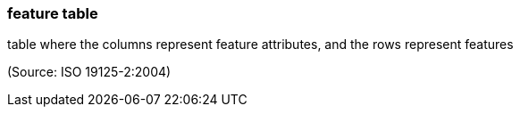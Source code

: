=== feature table

table where the columns represent feature attributes, and the rows represent features

(Source: ISO 19125-2:2004)


